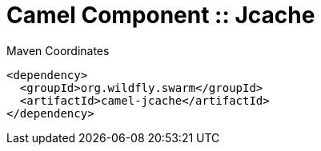= Camel Component :: Jcache


.Maven Coordinates
[source,xml]
----
<dependency>
  <groupId>org.wildfly.swarm</groupId>
  <artifactId>camel-jcache</artifactId>
</dependency>
----


